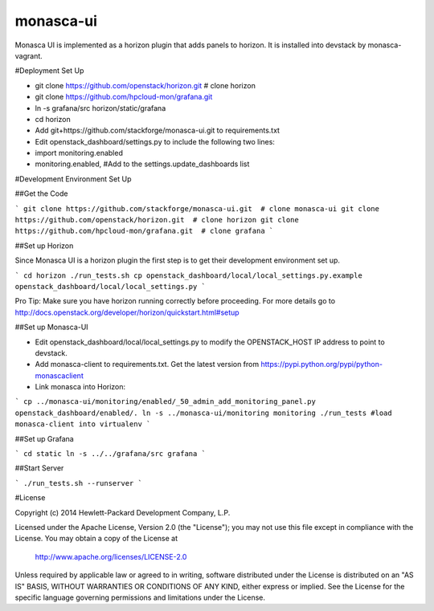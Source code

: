 monasca-ui
==========

Monasca UI is implemented as a horizon plugin that adds panels to horizon. It is installed into devstack
by monasca-vagrant.

#Deployment Set Up

* git clone https://github.com/openstack/horizon.git  # clone horizon
* git clone https://github.com/hpcloud-mon/grafana.git
* ln -s grafana/src horizon/static/grafana

* cd horizon
* Add git+https://github.com/stackforge/monasca-ui.git  to requirements.txt
* Edit openstack_dashboard/settings.py to include the following two lines:
* import monitoring.enabled
* monitoring.enabled, #Add to the settings.update_dashboards list


#Development Environment Set Up

##Get the Code

```
git clone https://github.com/stackforge/monasca-ui.git  # clone monasca-ui
git clone https://github.com/openstack/horizon.git  # clone horizon
git clone https://github.com/hpcloud-mon/grafana.git  # clone grafana
```

##Set up Horizon

Since Monasca UI is a horizon plugin the first step is to get their development environment set up.

```
cd horizon
./run_tests.sh
cp openstack_dashboard/local/local_settings.py.example openstack_dashboard/local/local_settings.py
```

Pro Tip: Make sure you have horizon running correctly before proceeding.
For more details go to http://docs.openstack.org/developer/horizon/quickstart.html#setup

##Set up Monasca-UI

* Edit openstack_dashboard/local/local_settings.py to modify the OPENSTACK_HOST IP address to point to devstack.
* Add monasca-client to requirements.txt. Get the latest version from https://pypi.python.org/pypi/python-monascaclient
* Link monasca into Horizon:

```
cp ../monasca-ui/monitoring/enabled/_50_admin_add_monitoring_panel.py openstack_dashboard/enabled/.
ln -s ../monasca-ui/monitoring monitoring
./run_tests #load monasca-client into virtualenv
```

##Set up Grafana

```
cd static
ln -s ../../grafana/src grafana
```

##Start Server

```
./run_tests.sh --runserver
```

#License

Copyright (c) 2014 Hewlett-Packard Development Company, L.P.

Licensed under the Apache License, Version 2.0 (the "License");
you may not use this file except in compliance with the License.
You may obtain a copy of the License at

    http://www.apache.org/licenses/LICENSE-2.0

Unless required by applicable law or agreed to in writing, software
distributed under the License is distributed on an "AS IS" BASIS,
WITHOUT WARRANTIES OR CONDITIONS OF ANY KIND, either express or
implied.
See the License for the specific language governing permissions and
limitations under the License.



